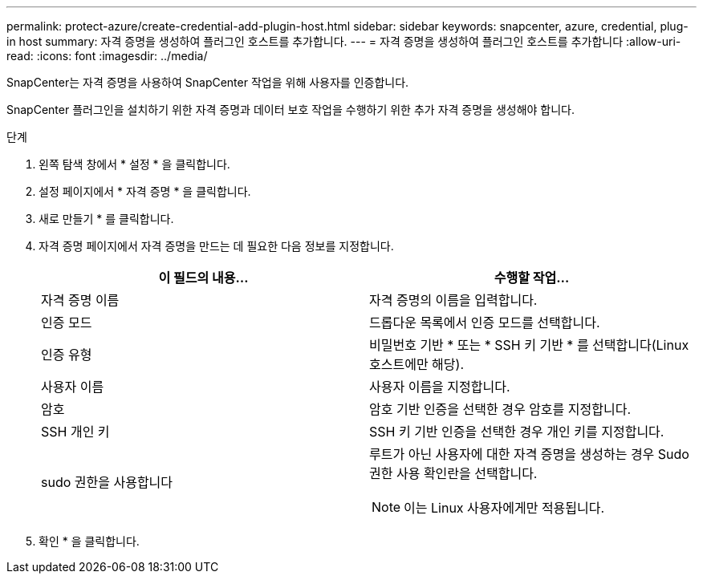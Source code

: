 ---
permalink: protect-azure/create-credential-add-plugin-host.html 
sidebar: sidebar 
keywords: snapcenter, azure, credential, plug-in host 
summary: 자격 증명을 생성하여 플러그인 호스트를 추가합니다. 
---
= 자격 증명을 생성하여 플러그인 호스트를 추가합니다
:allow-uri-read: 
:icons: font
:imagesdir: ../media/


[role="lead"]
SnapCenter는 자격 증명을 사용하여 SnapCenter 작업을 위해 사용자를 인증합니다.

SnapCenter 플러그인을 설치하기 위한 자격 증명과 데이터 보호 작업을 수행하기 위한 추가 자격 증명을 생성해야 합니다.

.단계
. 왼쪽 탐색 창에서 * 설정 * 을 클릭합니다.
. 설정 페이지에서 * 자격 증명 * 을 클릭합니다.
. 새로 만들기 * 를 클릭합니다.
. 자격 증명 페이지에서 자격 증명을 만드는 데 필요한 다음 정보를 지정합니다.
+
|===
| 이 필드의 내용... | 수행할 작업... 


 a| 
자격 증명 이름
 a| 
자격 증명의 이름을 입력합니다.



 a| 
인증 모드
 a| 
드롭다운 목록에서 인증 모드를 선택합니다.



 a| 
인증 유형
 a| 
비밀번호 기반 * 또는 * SSH 키 기반 * 를 선택합니다(Linux 호스트에만 해당).



 a| 
사용자 이름
 a| 
사용자 이름을 지정합니다.



 a| 
암호
 a| 
암호 기반 인증을 선택한 경우 암호를 지정합니다.



 a| 
SSH 개인 키
 a| 
SSH 키 기반 인증을 선택한 경우 개인 키를 지정합니다.



 a| 
sudo 권한을 사용합니다
 a| 
루트가 아닌 사용자에 대한 자격 증명을 생성하는 경우 Sudo 권한 사용 확인란을 선택합니다.


NOTE: 이는 Linux 사용자에게만 적용됩니다.

|===
. 확인 * 을 클릭합니다.


